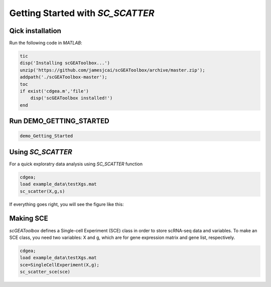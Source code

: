 .. _getting_started:

Getting Started with `SC_SCATTER`
================================

Qick installation
-----------------
Run the following code in `MATLAB`:

.. code-block::

  tic
  disp('Installing scGEAToolbox...')
  unzip('https://github.com/jamesjcai/scGEAToolbox/archive/master.zip');
  addpath('./scGEAToolbox-master');
  toc
  if exist('cdgea.m','file')
      disp('scGEAToolbox installed!')
  end

Run DEMO_GETTING_STARTED
------------------------

.. code-block::

 demo_Getting_Started


Using `SC_SCATTER`
------------------
For a quick exploratry data analysis using `SC_SCATTER` function

.. code-block::

  cdgea;
  load example_data\testXgs.mat
  sc_scatter(X,g,s)

If everything goes right, you will see the figure like this:
|gui|

Making SCE
----------
`scGEAToolbox` defines a Single-cell Experiment (SCE) class in order to store scRNA-seq data and variables. To make an SCE class, you need two variables: X and g, which are for gene expression matrix and gene list, respectively. 

.. code-block::

  cdgea;
  load example_data\testXgs.mat
  sce=SingleCellExperiment(X,g);
  sc_scatter_sce(sce)
  
.. |gui| image:: https://raw.githubusercontent.com/jamesjcai/scGEAToolbox/master/resources/sc_scatter.png
   :target: https://twitter.com/hashtag/scGEAToolbox?src=hashtag_click

